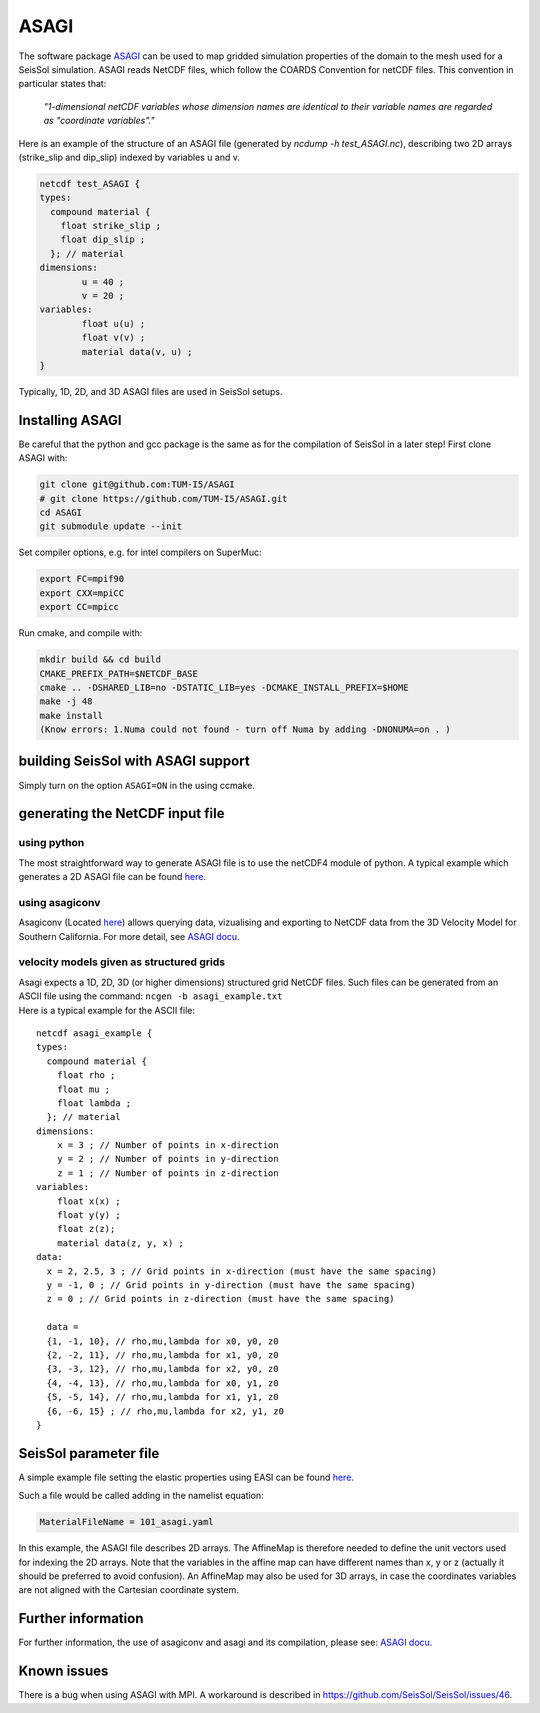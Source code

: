 ASAGI
=====

The software package `ASAGI <https://github.com/TUM-I5/ASAGI>`__ can be
used to map gridded simulation properties of the domain to the mesh used
for a SeisSol simulation. 
ASAGI reads NetCDF files, which follow the COARDS Convention for netCDF files.
This convention in particular states that:

 `"1-dimensional netCDF variables whose dimension names are identical to their variable names are regarded as "coordinate variables"."`

Here is an example of the structure of an ASAGI file (generated by `ncdump -h test_ASAGI.nc`), describing two 2D arrays (strike_slip and dip_slip) indexed by variables u and v.

.. code-block:: bash

    netcdf test_ASAGI {
    types:
      compound material {
        float strike_slip ;
        float dip_slip ;
      }; // material
    dimensions:
            u = 40 ;
            v = 20 ;
    variables:
            float u(u) ;
            float v(v) ;
            material data(v, u) ;
    }

Typically, 1D, 2D, and 3D ASAGI files are used in SeisSol setups.


.. _installing_ASAGI:

Installing ASAGI
----------------

Be careful that the python and gcc package is the same as for the
compilation of SeisSol in a later step!
First clone ASAGI with:

.. code-block:: bash

  git clone git@github.com:TUM-I5/ASAGI
  # git clone https://github.com/TUM-I5/ASAGI.git
  cd ASAGI
  git submodule update --init

Set compiler options, e.g. for intel compilers on SuperMuc:

.. code-block:: bash

  export FC=mpif90
  export CXX=mpiCC
  export CC=mpicc

Run cmake, and compile with:

.. code-block:: bash

  mkdir build && cd build
  CMAKE_PREFIX_PATH=$NETCDF_BASE
  cmake .. -DSHARED_LIB=no -DSTATIC_LIB=yes -DCMAKE_INSTALL_PREFIX=$HOME
  make -j 48
  make install
  (Know errors: 1.Numa could not found - turn off Numa by adding -DNONUMA=on . )


building SeisSol with ASAGI support
-----------------------------------

Simply turn on the option ``ASAGI=ON`` in the using ccmake.

generating the NetCDF input file
--------------------------------

using python 
~~~~~~~~~~~~~~~

The most straightforward way to generate ASAGI file is to use the netCDF4 module of python.
A typical example which generates a 2D ASAGI file can be found 
`here <https://github.com/SeisSol/SeisSol/tree/master/preprocessing/science/generating_ASAGI_file.py>`__.

using asagiconv
~~~~~~~~~~~~~~~

Asagiconv (Located
`here <https://github.com/SeisSol/SeisSol/tree/master/preprocessing/science/asagiconv>`__)
allows querying data, vizualising and exporting to NetCDF data from the
3D Velocity Model for Southern California. For more detail, see `ASAGI
docu <http://www.seissol.org/sites/default/files/asagi.pdf>`__.


velocity models given as structured grids
~~~~~~~~~~~~~~~~~~~~~~~~~~~~~~~~~~~~~~~~~

| Asagi expects a 1D, 2D, 3D (or higher dimensions) structured grid NetCDF files. Such files can be
  generated from an ASCII file using the command:
  ``ncgen -b asagi_example.txt``
| Here is a typical example for the ASCII file:

::

   netcdf asagi_example {
   types:
     compound material {
       float rho ;
       float mu ;
       float lambda ;
     }; // material
   dimensions:
       x = 3 ; // Number of points in x-direction
       y = 2 ; // Number of points in y-direction
       z = 1 ; // Number of points in z-direction
   variables:
       float x(x) ;
       float y(y) ;
       float z(z);
       material data(z, y, x) ;
   data:
     x = 2, 2.5, 3 ; // Grid points in x-direction (must have the same spacing)
     y = -1, 0 ; // Grid points in y-direction (must have the same spacing)
     z = 0 ; // Grid points in z-direction (must have the same spacing)

     data =
     {1, -1, 10}, // rho,mu,lambda for x0, y0, z0
     {2, -2, 11}, // rho,mu,lambda for x1, y0, z0
     {3, -3, 12}, // rho,mu,lambda for x2, y0, z0
     {4, -4, 13}, // rho,mu,lambda for x0, y1, z0
     {5, -5, 14}, // rho,mu,lambda for x1, y1, z0
     {6, -6, 15} ; // rho,mu,lambda for x2, y1, z0
   }


SeisSol parameter file
----------------------


A simple example file setting the elastic properties using EASI can be
found
`here <https://github.com/SeisSol/easi/blob/master/examples/101_asagi.yaml>`__.

Such a file would be called adding in the namelist equation:

.. code-block:: fortran

   MaterialFileName = 101_asagi.yaml

In this example, the ASAGI file describes 2D arrays.
The AffineMap is therefore needed to define the unit vectors used for indexing the 2D arrays.
Note that the variables in the affine map can have different names than x, y or z (actually it should be preferred to avoid confusion).
An AffineMap may also be used for 3D arrays, in case the coordinates variables are not aligned with the Cartesian coordinate system.


Further information
-------------------

For further information, the use of asagiconv and asagi and its
compilation, please see: `ASAGI
docu <http://www.seissol.org/sites/default/files/asagi.pdf>`__.

Known issues
------------

There is a bug when using ASAGI with MPI. A workaround is described in https://github.com/SeisSol/SeisSol/issues/46.
